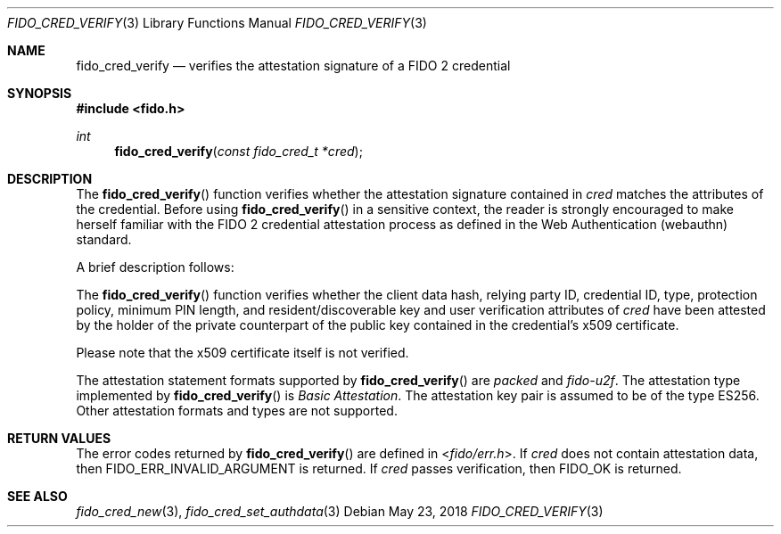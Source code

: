 .\" Copyright (c) 2018-2021 Yubico AB. All rights reserved.
.\" Use of this source code is governed by a BSD-style
.\" license that can be found in the LICENSE file.
.\"
.Dd $Mdocdate: May 23 2018 $
.Dt FIDO_CRED_VERIFY 3
.Os
.Sh NAME
.Nm fido_cred_verify
.Nd verifies the attestation signature of a FIDO 2 credential
.Sh SYNOPSIS
.In fido.h
.Ft int
.Fn fido_cred_verify "const fido_cred_t *cred"
.Sh DESCRIPTION
The
.Fn fido_cred_verify
function verifies whether the attestation signature contained in
.Fa cred
matches the attributes of the credential.
Before using
.Fn fido_cred_verify
in a sensitive context, the reader is strongly encouraged to make
herself familiar with the FIDO 2 credential attestation process
as defined in the Web Authentication (webauthn) standard.
.Pp
A brief description follows:
.Pp
The
.Fn fido_cred_verify
function verifies whether the client data hash, relying party ID,
credential ID, type, protection policy, minimum PIN length, and
resident/discoverable key and user verification attributes of
.Fa cred
have been attested by the holder of the private counterpart of
the public key contained in the credential's x509 certificate.
.Pp
Please note that the x509 certificate itself is not verified.
.Pp
The attestation statement formats supported by
.Fn fido_cred_verify
are
.Em packed
and
.Em fido-u2f .
The attestation type implemented by
.Fn fido_cred_verify
is
.Em Basic Attestation .
The attestation key pair is assumed to be of the type ES256.
Other attestation formats and types are not supported.
.Sh RETURN VALUES
The error codes returned by
.Fn fido_cred_verify
are defined in
.In fido/err.h .
If
.Fa cred
does not contain attestation data, then
.Dv FIDO_ERR_INVALID_ARGUMENT
is returned.
If
.Fa cred
passes verification, then
.Dv FIDO_OK
is returned.
.Sh SEE ALSO
.Xr fido_cred_new 3 ,
.Xr fido_cred_set_authdata 3
